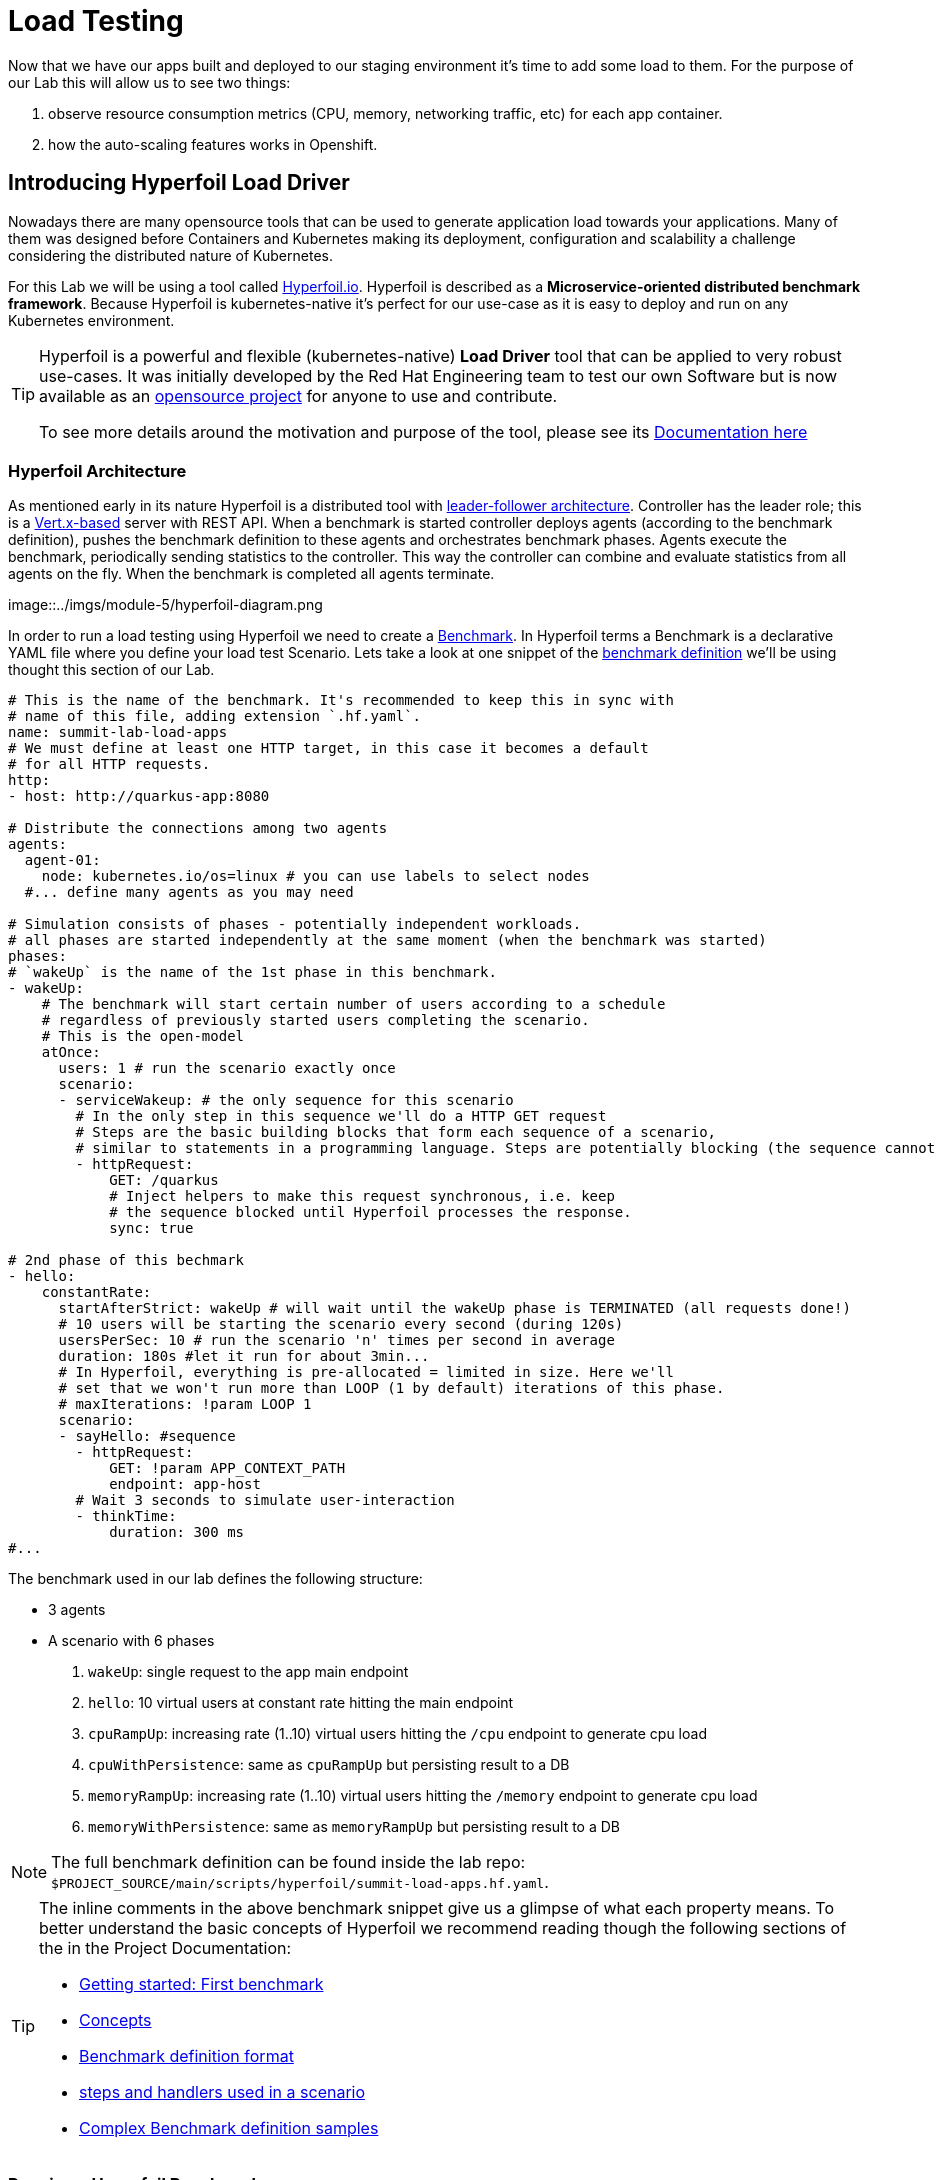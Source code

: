 :guid: %guid%
:user: %user%

:openshift_user_password: %openshift_user_password%
:openshift_console_url: %openshift_console_url%
:user_devworkspace_url: https://devspaces.%openshift_cluster_ingress_domain%
:template-github-url: %template-github-url%
:hyperfoil_web_cli_url: https://%user%-hyperfoil.%openshift_cluster_ingress_domain%
:hyperfoil_web_cli_url_auth_creds: https://%user%:%openshift_user_password%@%user%-hyperfoil.%openshift_cluster_ingress_domain%
:hyperfoil_benchmark_definition_url: https://raw.githubusercontent.com/redhat-na-ssa/workshop_performance-monitoring-apps-template/main/scripts/hyperfoil/summit-load-apps.hf.yaml
:grafana_url: https://grafana-route-grafana.%openshift_cluster_ingress_domain%

:markup-in-source: verbatim,attributes,quotes
:source-highlighter: highlight.js

= Load Testing

Now that we have our apps built and deployed to our staging environment it's time to add some load to them.
For the purpose of our Lab this will allow us to see two things:

1. observe resource consumption metrics (CPU, memory, networking traffic, etc) for each app container.
2. how the auto-scaling features works in Openshift.

== Introducing Hyperfoil Load Driver

Nowadays there are many opensource tools that can be used to generate application load towards your applications. 
Many of them was designed before Containers and Kubernetes making its deployment, configuration and scalability a challenge considering the distributed nature of Kubernetes. 

For this Lab we will be using a tool called link:https://hyperfoil.io[Hyperfoil.io^]. Hyperfoil is described as a *Microservice-oriented distributed benchmark framework*.
Because Hyperfoil is kubernetes-native it's perfect for our use-case as it is easy to deploy and run on any Kubernetes environment.

[TIP]
====
Hyperfoil is a powerful and flexible (kubernetes-native) *Load Driver* tool that can be applied to very robust use-cases. It was initially developed by the Red Hat Engineering team to test
our own Software but is now available as an link:https://github.com/Hyperfoil/Hyperfoil[opensource project^] for anyone to use and contribute.

To see more details around the motivation and purpose of the tool, please see its link:https://hyperfoil.io/docs[Documentation here^]
====

=== Hyperfoil Architecture
As mentioned early in its nature Hyperfoil is a distributed tool with link:https://martinfowler.com/articles/patterns-of-distributed-systems/leader-follower.html[leader-follower architecture^]. 
Controller has the leader role; this is a link:https://vertx.io/[Vert.x-based^] server with REST API. 
When a benchmark is started controller deploys agents (according to the benchmark definition), pushes the benchmark definition to these agents and orchestrates benchmark phases. 
Agents execute the benchmark, periodically sending statistics to the controller. 
This way the controller can combine and evaluate statistics from all agents on the fly. When the benchmark is completed all agents terminate.

image::../imgs/module-5/hyperfoil-diagram.png

In order to run a load testing using Hyperfoil we need to create a link:https://hyperfoil.io/userguide/benchmark.html[Benchmark^]. In Hyperfoil terms a Benchmark is a declarative YAML file where you define
your load test Scenario. Lets take a look at one snippet of the 
link:{hyperfoil_benchmark_definition_url}[benchmark definition] 
we'll be using thought this section of our Lab.

[source, yaml]
----
# This is the name of the benchmark. It's recommended to keep this in sync with
# name of this file, adding extension `.hf.yaml`.
name: summit-lab-load-apps
# We must define at least one HTTP target, in this case it becomes a default
# for all HTTP requests.
http:
- host: http://quarkus-app:8080

# Distribute the connections among two agents
agents:
  agent-01:
    node: kubernetes.io/os=linux # you can use labels to select nodes
  #... define many agents as you may need

# Simulation consists of phases - potentially independent workloads.
# all phases are started independently at the same moment (when the benchmark was started)
phases:
# `wakeUp` is the name of the 1st phase in this benchmark.
- wakeUp:
    # The benchmark will start certain number of users according to a schedule 
    # regardless of previously started users completing the scenario. 
    # This is the open-model
    atOnce:
      users: 1 # run the scenario exactly once
      scenario:
      - serviceWakeup: # the only sequence for this scenario
        # In the only step in this sequence we'll do a HTTP GET request
        # Steps are the basic building blocks that form each sequence of a scenario, 
        # similar to statements in a programming language. Steps are potentially blocking (the sequence cannot continue with next step until previous one finishes).
        - httpRequest:
            GET: /quarkus
            # Inject helpers to make this request synchronous, i.e. keep
            # the sequence blocked until Hyperfoil processes the response.
            sync: true

# 2nd phase of this bechmark
- hello:
    constantRate:
      startAfterStrict: wakeUp # will wait until the wakeUp phase is TERMINATED (all requests done!)
      # 10 users will be starting the scenario every second (during 120s)
      usersPerSec: 10 # run the scenario 'n' times per second in average
      duration: 180s #let it run for about 3min...
      # In Hyperfoil, everything is pre-allocated = limited in size. Here we'll
      # set that we won't run more than LOOP (1 by default) iterations of this phase.
      # maxIterations: !param LOOP 1
      scenario:
      - sayHello: #sequence
        - httpRequest:
            GET: !param APP_CONTEXT_PATH
            endpoint: app-host
        # Wait 3 seconds to simulate user-interaction
        - thinkTime:
            duration: 300 ms
#...
----

The benchmark used in our lab defines the following structure:

 * 3 agents
 * A scenario with 6 phases

  1. `wakeUp`: single request to the app main endpoint
  2. `hello`: 10 virtual users at constant rate hitting the main endpoint
  3. `cpuRampUp`: increasing rate (1..10) virtual users hitting the `/cpu` endpoint to generate cpu load
  4. `cpuWithPersistence`: same as `cpuRampUp` but persisting result to a DB
  5. `memoryRampUp`: increasing rate (1..10) virtual users hitting the `/memory` endpoint to generate cpu load
  6. `memoryWithPersistence`: same as `memoryRampUp` but persisting result to a DB

[NOTE]
====
The full benchmark definition can be found inside the lab repo: `$PROJECT_SOURCE/main/scripts/hyperfoil/summit-load-apps.hf.yaml`. 
====

[TIP]
====
The inline comments in the above benchmark snippet give us a glimpse of what each property means. 
To better understand the basic concepts of Hyperfoil we recommend reading though the following sections of the in the Project Documentation:

 * link:https://hyperfoil.io/quickstart/quickstart1.html[Getting started: First benchmark]
 * link:https://hyperfoil.io/docs/concepts.html[Concepts]
 * link:https://hyperfoil.io/userguide/benchmark.html[Benchmark definition format]
 * link:https://hyperfoil.io/docs/reference_index.html[steps and handlers used in a scenario]
 * link:https://hyperfoil.io/userguide/examples.html[Complex Benchmark definition samples]
====


=== Running a Hyperfoil Benchmark

Once you have a Benchmark definition you are ready to run it using Hyperfoil Controller. We already deployed one Hyperfoil instance for you
in  the `{user}-hyperfoil` project namespace for you. You can access it using its link:{hyperfoil_web_cli_url_auth_creds}[Web CLI]. 

image::../imgs/module-5/hyperfoil-web-cli-open.gif[Screenshot of Hyperfoil Web CLI]

From the Web CLI you can upload our benchmark and start running it to generate load towards your apps.
Follow the following steps:

1.
Inside the Web CLI type `upload` and hit `Enter`. 

2.
Click inside the `Input Text` field that appears in the console.

3. 
Paste this URL: `{hyperfoil_benchmark_definition_url}` and click the `Upload from URL` button.

image::../imgs/module-5/hyperfoil-web-cli-upload.gif[Screenshot of Hyperfoil Web CLI - uploading a benchmark definition]

Once you have the benchmark file uploaded to the Controller you can start your first `run` by just executing 

[source, shell, role=copy]
----
run summit-lab-load-apps
----

At the first `run` you will be prompted two `params` (defined inside the benchmark file by using the `!param` notation).

 * the first one is the context path of the application (`/quarkus` for the `quakus-app`)
 * the second one is the application URI. You can use the internal Kubernetes cluster service URI or the Openshift external Ingress Route 

For instance, to start a `run` for the `quarkus-app` enter the param values as follows:

[source, shell, role=copy]
----
run summit-lab-load-apps
APP_CONTEXT_PATH=/quarkus
APP_URL=http://quarkus-app.{user}-staging.svc.cluster.local
----

When you start a test `run` a few things happens:

1. the Controller starts the Agents and gets registered against the Controller.
2. each Agent gets the test Scenario and start running its Phases as defined in the benchmark.
3. as the `run` goes each agent continually report various stats to the Controller.
+
NOTE: Eventually an agent may get overwhelmed (run out of resource for various reasons) and the `run` may get interrupted.
That's when you have to adjust your test scenario accordingly to your resources and application capacity. 
Hyperfoil offers many ways to fine tune your test scenario.
+
4. when the scenario finishes and all the sessions are finished the agent stops automatically.

[TIP]
====
 * to get the correct value for `APP_URL` param go to you DevWorkspace adn from the Task Manager execute the Task `10: Show Hyperfoil and Apps Routes`.
 * you don't if needed to make any change to the benchmark definition.
 But if you need to (or just want to see its definition) you can open it right from the Web CLI using an embedded editor. To do that just type `edit summit-lab-load-apps` in the Web CLI as shown in the screenshot. 
====

The screenshot bellow show how to start a benchmark `run` against the  `quarkus-app`.

image::../imgs/module-5/hyperfoil-web-cli-run.gif[Screenshot of Hyperfoil Web CLI - running a benchmark against the quarkus-app]

[NOTE]
====
From the screenshot above we can observe a few things:

1. Three agents get started. You can see their PODs running on the Openshift Console (select the `{user}-hyperfoil` project namespace) using the *Topology* view in the Developer perspective.
2. The `quarkus-app` POD starts to handle the http traffic generated by the test run. In the Openshift Console you can see it by switching to the `{user}-staging` project namespace and using the the *Topology* view in the Developer perspective.
3. During the test `run` you can hit some keys to follow various stats of the current run:

 * `s` to see status
 * `t` to see stats of current phase(s)
 * `e` to see current session(s)
 * `c` to see current connections
 * `esc` to detach from the current `run`. When detached you can use the command `runs` to see all the current runs

====

After about 6min the test run gets finished and you should see a test summary like the following showing the stats for each scenario phase.

image::../imgs/module-5/hyperfoil-web-cli-test-summary.png[Screenshot of Hyperfoil Web CLI - test run summary]

You can also drill down and see more details of each test run. For instance to see detailed metrics of each phase executed, use the `stats 0001` (`0001` is the `RunI`, yours may be different) in the Web CLI.

image::../imgs/module-5/hyperfoil-web-cli-test-phase-metrics.png[Screenshot of Hyperfoil Web CLI - test run phase metrics summary]

Lastly, but not least you can get a very detailed (html) report by executing the `report 0001` (`0001` is the `RunId`). 
Hyperfoil will generate a nice html report that gets automatically downloaded though your web browser.

image::../imgs/module-5/hyperfoil-web-cli-test-run-html-report.png[Screenshot of Hyperfoil Web CLI - test run html report]

Now that you know how to execute (and inspect) your benchmark inside the Hyperfoil Web CLI, run it against the `micronaut-app` and the `springboot-app`.
This time When executing a new run you *have to* explicitly pass the `APP_CONTEXT_PATH` and the `APP_URL` to the `run` command, 
otherwise it will use the value you entered the first time. 

To run against the `micronaut-app` use:

[source, shell, role=copy]
----
run summit-lab-load-apps -PAPP_URL=http://micronaut-app.{user}-staging.svc.cluster.local -PAPP_CONTEXT_PATH=/micronaut
----

To run against the `springboot-app` use:

[source, shell, role=copy]
----
run summit-lab-load-apps -PAPP_URL=http://springboot-app.{user}-staging.svc.cluster.local -PAPP_CONTEXT_PATH=/springboot
----

[NOTE]
====
By default each `phase` should last for *~2min* (`PHASE_DURATION_SECS` parameter defaults to `120s`). 
Because some phases run in parallel the total time of our test run may be around *6min*.
====

== Scaling

Our Openshift Cluster has the *Serverless capability* enabled, as such our applications gets deployed as Serverless workloads leveraging all the
link:https://docs.openshift.com/container-platform/4.12/serverless/about/about-knative-serving.html[Knative Serving features^] like link:https://docs.openshift.com/container-platform/4.12/serverless/knative-serving/autoscaling/serverless-autoscaling-developer.html[scale-to-zero] (when not serving http requests) and link:https://docs.openshift.com/container-platform/4.12/serverless/knative-serving/autoscaling/serverless-autoscaling-developer.html[auto-scaling] (to meet the concurrency demand).

So far we generated a small traffic using our load test driver (Hyperfoil), just enough to generate some resource consumption metrics.
Now let's generate a bit more load and see how our apps behaves concerning the *Serverless auto-scaling* capability.

Openshift supports different types of POD scaling that can be applied depending on the workload use-case.

 * The default scaling mechanism for Openshift Serverless workloads are:
  - based on link:https://docs.openshift.com/container-platform/4.12/serverless/knative-serving/autoscaling/serverless-autoscaling-developer.html[http concurrency for Knative Serving] based services.
  - based on link:https://docs.openshift.com/container-platform/4.12/serverless/eventing/triggers/serverless-triggers.html[Event triggers] for Knative Eventing based services.
 * The default link:https://docs.openshift.com/container-platform/4.12/nodes/pods/nodes-pods-autoscaling.html[*Horizontal POD Autoscaler (HPA)*] supports scaling based on the amount of _CPU_ or _memory_ consumed by a replica.
 * Custom scaling mechanism are also supported by using the link:https://docs.openshift.com/container-platform/4.12/nodes/pods/nodes-pods-autoscaling-custom.html[*Custom Metrics Autoscaler Operator*] based on link:https://keda.sh[KEDA Project].

[NOTE]
====
When you deployed the apps by running our Openshift Pipelines, each app was set to scale from 0 to 3 replicas. 
The default scaling rule for Knative Serving uses HTTP concurrency scaling and defaults to a _soft limit of_ `100` concurrent requests (configurable).
====

As our applications provides endpoints to load either the CPU or the memory, we will explore usage of the _CPU_ and _Memory usage_ 
triggers to scale our application using the native Kubernetes HPA capability.

=== Scaling based on CPU usage

To scale based on CPU usage, we need to update the scale rule of the application to use the `cpu` trigger.
This will create a new revision of the application (but the URL `http://quarkus-app-{user}-staging.{openshift_cluster_ingress_domain}` remains unchanged), and will start a new deployment.

To set a new scale rule for our Quarkus use the Task `11: Enable CPU based auto-scaling` in your DevWorkspace.

image::../imgs/module-5/VSCode_task_manager_enable_cpu_autoscaling.gif[Screenshot of VSCode Task Manager - enabling CPU based auto-scaling]

[TIP]
====
If preferred you execute the script manually from inside your DevWorkspce Terminal:

[source,shell,role=copy]
----
$PROJECT_SOURCE/scripts/enable-auto-scaling.sh cpu 20
----

The script uses the `kn` CLI to update the service deployed in your `{user}-staging` project namespace.
====

This will automatically scale out the application *when the CPU usage is above 20%* (we set it low deliberately to make it easy to go up).

To the auto-scaling in action we need to generate some load towards our app. So, go back to the link:{hyperfoil_web_cli_url}[Hyperfoil Web CLI]
and start a new test run against one of our apps but now increasing the number of CPU iterations:

[source, shell, role=copy]
----
run summit-lab-load-apps -PCPU_ITERATIONS=35 -PAPP_URL=http://quarkus-app.{user}-staging.svc.cluster.local -PAPP_CONTEXT_PATH=/quarkus
----

After a couple of minutes (~4min) you should be able to watch the `quarkus-app` automatically scaling from 1 to 3 replicas
using the Openshift Console Topology view. You can also notice an increase on the CPU by looking at the Openshift Observe Metrics' graph.

image::../imgs/module-5/hyperfoil-web-cli-test-cpu-load-autoscaling-trigger.gif[Screenshot of Hyperfoil - CPU based auto-scaling test run]

[NOTE]
====
After a couple of minutes (~6min) without load or traffic the app should be scaled down to 1 replica.
Because we switched our app to use cpu-based scaling metric (based on Kubernetes HPA mechanism) it will 
have a minimum of 1 replica instead of zero (default when using Knative POD Autoscaling - KPA).

You don't need to wait for the scale-down. Go ahead with the next section!
====

=== Scaling based on memory usage

Another option that we can use is to scale based on the memory usage, with the `memory` trigger.

This time lets set the scale rule for our Micronaut app using the Task `12: Enable memory based auto-scaling` in your DevWorkspace:

image::../imgs/module-5/VSCode_task_manager_enable_memory_autoscaling.gif[Screenshot of VSCode Task Manager - enabling memory based auto-scaling]

[TIP]
====
If preferred you execute the script manually from inside your DevWorkspce Terminal:

[source,shell,role=copy]
----
$PROJECT_SOURCE/scripts/enable-auto-scaling.sh memory 400
----

The script uses the `kn` CLI to update the service deployed in your `{user}-staging` project namespace.
====

This will automatically scale out the application when the memory usage is above 400M (we set it low deliberately to make it easy to go up).

If you open the Openshift Console, Topology view and look at the Micronaut app you should a see a new revision (`00002`) reflecting the new scaling setting.

image::../imgs/module-5/ocp_console_topology_micronaut-app-revision2.png[Screenshot of Micronaut app setting up memory scaler]

Now, go back to the link:{hyperfoil}[Hyperfoil Web CLI] and start a new test run against the Micronaut app, but now increasing the number of Memory Bytes to be consumed by each request:

[source, shell, role=copy]
----
run summit-lab-load-apps -PMEMORY_BYTES=40 -PAPP_URL=http://micronaut-app.{user}-staging.svc.cluster.local -PAPP_CONTEXT_PATH=/micronaut
----

After a couple of minutes (~4min) you should be able to watch the `micronaut-app` automatically scaling from 1 to 3 replicas
using the Openshift Console Topology view. You can also notice an increase on the memory by looking at the Openshift Observe Metrics' graph.

image::../imgs/module-5/hyperfoil-web-cli-test-memory-load-autoscaling-trigger.gif[Screenshot of Hyperfoil - memory based auto-scaling test run]

Now lets visualize a different graph consolidating three metrics: CPU usage, memory usage and number of POD replicas. For this we will use Grafana.
link:{grafana_url}[Open Grafana] and select the `App Performance` Dashboard. Look at the `# Replicas` graph (bellow `Max CPU usage`), 
see the number of replicas for the Micronaut app right after this last test run. 

image::../imgs/module-5/grafana_cpu_mem_replicas_graph.gif[Screenshot of Hyperfoil - memory based auto-scaling test run]

Now, go ahead and execute another test run towards the Springboot app. For the springboot we'll leave the default auto-scaling rule which 
is based on the http concurrency (we set a threshold of 10 concurrent requests deliberately to make it easy to go up). 

From the Hyperfoil WebC CLI start a new test run passing the `USERS_PER_SEC=15` param:

[source, shell, role=copy]
----
run summit-lab-load-apps -PUSERS_PER_SEC=15 -PAPP_URL=http://springboot-app.{user}-staging.svc.cluster.local -PAPP_CONTEXT_PATH=/springboot
----

You can now compare how the CPU (Quarkus), memory (Micronaut), and HTTP (Spring) triggers behave when scaling the application, under the similar load.

image::../imgs/module-5/grafana-all-apps-cpu-mem-replicas-graph.png[Screenshot of dashboard showing CPU scaler results]

As you can see, using different scaling triggers allows to tune the scaling behavior of your application, depending on the type of load you want to handle.
Note that you're not limited to only one scaling trigger, you can use multiple triggers at the same time.

[TIP]
====
Fine tuning the scaling rules is a key factor to get the best performance/cost ratio for your application.
You want to make sure that you don't scale too early, and that you don't scale too much to avoid paying for resources that are not needed.
====
